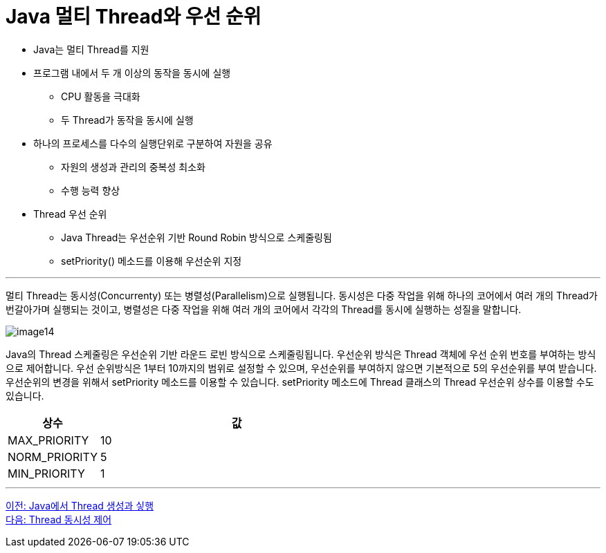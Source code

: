 = Java 멀티 Thread와 우선 순위

* Java는 멀티 Thread를 지원
* 프로그램 내에서 두 개 이상의 동작을 동시에 실행
** CPU 활동을 극대화
** 두 Thread가 동작을 동시에 실행
* 하나의 프로세스를 다수의 실행단위로 구분하여 자원을 공유
** 	자원의 생성과 관리의 중복성 최소화
** 수행 능력 향상
* Thread 우선 순위
** Java Thread는 우선순위 기반 Round Robin 방식으로 스케줄링됨
** setPriority() 메소드를 이용해 우선순위 지정

---

멀티 Thread는 동시성(Concurrenty) 또는 병렬성(Parallelism)으로 실행됩니다. 동시성은 다중 작업을 위해 하나의 코어에서 여러 개의 Thread가 번갈아가며 실행되는 것이고, 병렬성은 다중 작업을 위해 여러 개의 코어에서 각각의 Thread를 동시에 실행하는 성질을 말합니다.
 
image:../images/image14.png[]

Java의 Thread 스케줄링은 우선순위 기반 라운드 로빈 방식으로 스케줄링됩니다. 우선순위 방식은 Thread 객체에 우선 순위 번호를 부여하는 방식으로 제어합니다. 우선 순위방식은 1부터 10까지의 범위로 설정할 수 있으며, 우선순위를 부여하지 않으면 기본적으로 5의 우선순위를 부여 받습니다. 우선순위의 변경을 위해서 setPriority 메소드를 이용할 수 있습니다. 
setPriority 메소드에 Thread 클래스의 Thread 우선순위 상수를 이용할 수도 있습니다.

[cols="1,3" options=header]
|===
|상수	|값
|MAX_PRIORITY	|10
|NORM_PRIORITY	|5
|MIN_PRIORITY	|1
|===

---

link:./04-3_thread_creation_and_run.adoc[이전: Java에서 Thread 생성과 싷행] +
link:./27_Thread와_동시성_제어_.adoc[다음: Thread 동시성 제어]